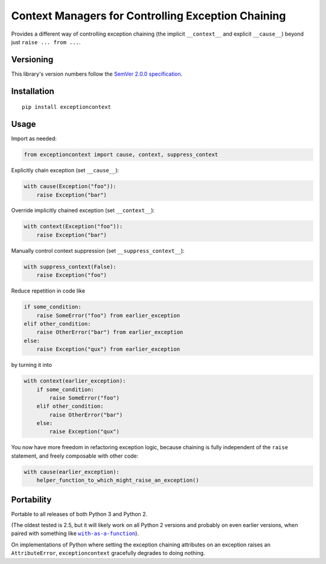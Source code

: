 Context Managers for Controlling Exception Chaining
===================================================

Provides a different way of controlling exception chaining
(the implicit ``__context__`` and explicit ``__cause__``)
beyond just ``raise ... from ...``.


Versioning
----------

This library's version numbers follow the `SemVer 2.0.0
specification <https://semver.org/spec/v2.0.0.html>`_.


Installation
------------

::

    pip install exceptioncontext


Usage
-----

Import as needed:

.. code:: python

    from exceptioncontext import cause, context, suppress_context

Explicitly chain exception (set ``__cause__``):

.. code:: python

    with cause(Exception("foo")):
        raise Exception("bar")

Override implicitly chained exception (set ``__context__``):

.. code:: python

    with context(Exception("foo")):
        raise Exception("bar")

Manually control context suppression (set ``__suppress_context__``):

.. code:: python

    with suppress_context(False):
        raise Exception("foo")

Reduce repetition in code like

.. code:: python

    if some_condition:
        raise SomeError("foo") from earlier_exception
    elif other_condition:
        raise OtherError("bar") from earlier_exception
    else:
        raise Exception("qux") from earlier_exception

by turning it into

.. code:: python

    with context(earlier_exception):
        if some_condition:
            raise SomeError("foo")
        elif other_condition:
            raise OtherError("bar")
        else:
            raise Exception("qux")

You now have more freedom in refactoring exception logic,
because chaining is fully independent of the ``raise``
statement, and freely composable with other code:

.. code:: python

    with cause(earlier_exception):
        helper_function_to_which_might_raise_an_exception()


Portability
-----------

Portable to all releases of both Python 3 and Python 2.

(The oldest tested is 2.5, but it will likely work on all
Python 2 versions and probably on even earlier versions,
when paired with something like |with|_).

.. |with| replace:: ``with-as-a-function``
.. _with: https://pypi.org/with-as-a-function

On implementations of Python where setting the exception chaining
attributes on an exception raises an ``AttributeError``,
``exceptioncontext`` gracefully degrades to doing nothing.
